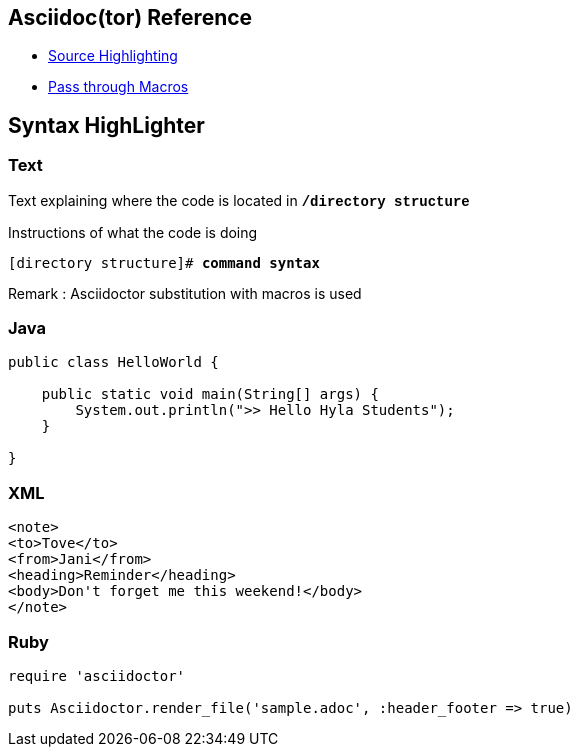 :source-highlighter: coderay

== Asciidoc(tor) Reference

- http://asciidoctor.org/docs/user-manual/#syntax-highlighting[Source Highlighting]
- http://asciidoctor.org/docs/user-manual/#passthrough-macros[Pass through Macros]

== Syntax HighLighter

=== Text

Text explaining where the code is located in *+++<span style="font-family: 'courier new', courier, monospace;">/directory structure</span>+++*

Instructions of what the code is doing

[source, txt, indent=0, subs="macros"]
+++[directory structure]#+++ pass:quotes[*command syntax*]

Remark : Asciidoctor substitution with macros is used

=== Java
[source,java]
----
public class HelloWorld {

    public static void main(String[] args) {
        System.out.println(">> Hello Hyla Students");
    }

}
----

=== XML
[source,xml]
----
<note>
<to>Tove</to>
<from>Jani</from>
<heading>Reminder</heading>
<body>Don't forget me this weekend!</body>
</note>
----

=== Ruby

[source,ruby]
----
require 'asciidoctor'

puts Asciidoctor.render_file('sample.adoc', :header_footer => true)
----



